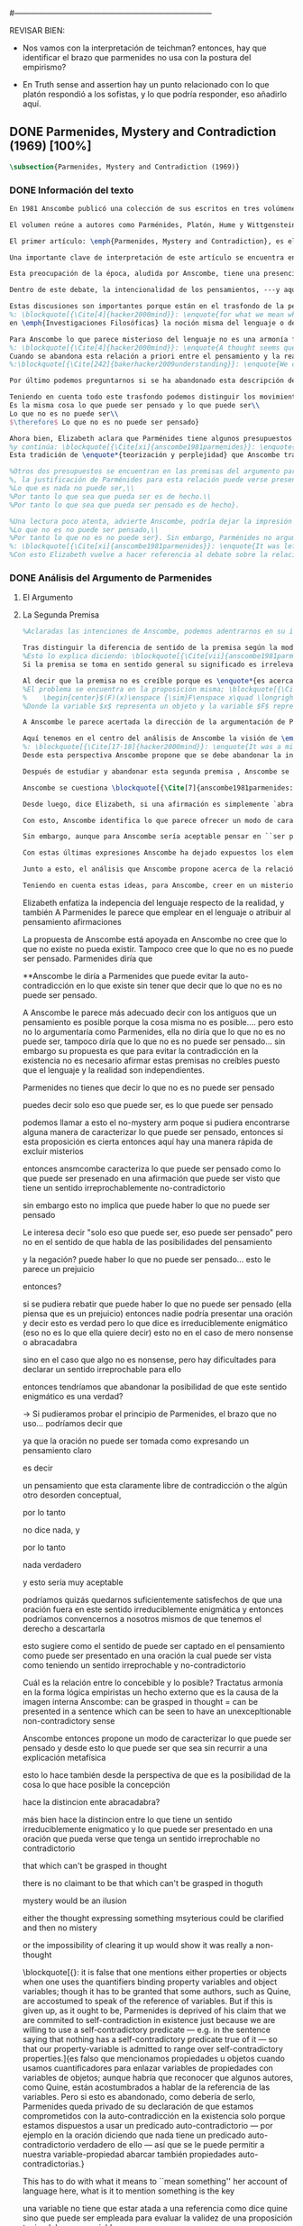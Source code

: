 #+PROPERTY: header-args:latex :tangle ../../tex/ch3/diacronico/pmc.tex
#---------------------------------------------------------------------------
# Santa Teresa Benedicta de la Cruz, ruega por nosotros

REVISAR BIEN:
- Nos vamos con la interpretación de teichman? entonces, hay que identificar el brazo que parmenides no usa con la postura del empirismo?

- En Truth sense and assertion hay un punto relacionado con lo que platón respondió a los sofistas, y lo que podría responder, eso añadirlo aquí.

** DONE Parmenides, Mystery and Contradiction (1969) [100%]
CLOSED: [2019-09-10 Tue 14:57]
#+BEGIN_SRC latex
\subsection{Parmenides, Mystery and Contradiction (1969)}
#+END_SRC
*** DONE Información del texto
    CLOSED: [2019-08-21 Wed 13:27]
#+BEGIN_SRC latex
En 1981 Anscombe publicó una colección de sus escritos en tres volúmenes llamados \emph{The Collected Philosophical Papers of G.\,E.\,M.\,Anscombe}. El primero de estos, titulado \emph{From Parmenides to Wittgenstein}, recoge un tema que juega un papel importante en el \emph{Tractatus} de Wittgenstein y que Anscombe trató con gran interés: la relación entre lo concebible y lo posible. En el contexto del pensamiento de Wittgenstein la cuestión de lo concebible se encuentra dentro de la discusión sobre lo que puede ser dicho claramente. Ahí se encuentran también característicos temas Wittgensteinianos como la falta de significado, el sinsentido, lo misterioso y lo inefable; nociones que estarán presentes en el análisis de Anscombe.

El volumen reúne a autores como Parménides, Platón, Hume y Wittgenstein en la discusión sobre esta cuestión\footnote{\cite[Cf.][193]{teichmann2008ans}: \enquote{Philosophers have grappled since ancient times with the problem of how thinkability and possibility are related, and it is characteristic of Anscombe to have drawn such diverse figures as Parmenides, Plato, Hume, and Wittgenstein into a single discussion}.} y, como es característico de Anscombe, en cada artículo se le encuentra identificando rutas interesantes tomadas por los distintos autores y profundizando todavía más por caminos de reflexión que ella juzga poco explorados o no valorados del todo.

El primer artículo: \emph{Parmenides, Mystery and Contradiction}, es el texto de una ponencia ofrecida por Anscombe en la reunión del \emph{Aristotelian Society} en Londres el 24 de febrero de 1969. En esta discusión Elizabeth estudia la manera en que Parménides construye su argumento acerca de lo posible y lo concebible y qué oportunidades ofrece para un análisis de esta relación.

Una importante clave de interpretación de este artículo se encuentra en el lugar que ocupa como parte de esta colección. El título del volumen no es casual, el primer artículo es dedicado a Parménides, y el último, \emph{The Question of Linguistic Idealism}, es un examen de nociones importantes en la filosofía de Wittgenstein en donde reaparecen temas que Anscombe plantea ya en esta investigación dedicada a las ideas de Parménides. En este sentido, su análisis de los argumentos de Parménides pone en marcha una discusión que atraviesa todos los artículos del volumen. ¿En qué consiste esta discusión que Anscombe juzga presente ya en Parménides y viva todavía en Wittgenstein? En la introducción de la colección la describe diciendo: \blockquote[{\Cite[xi]{anscombe1981parmenides}}: \enquote{At the present day we are often perplexed with enquiries about what makes true, or what something's being thus or so \emph{consists in}; and the answer to this is thought to be an explanation of meaning. If there is no external answer, we are apparently committed to a kind of idealism}.]{En la época actual con frecuencia nos quedamos perplejos con preguntas sobre qué hace a algo verdadero, o \emph{en qué consiste} el que algo sea de un modo u otro; y la respuesta a esto se piensa que es una explicación del significado. Si no hay una respuesta externa, aparentemente estamos comprometidos con un tipo de idealismo}.\label{subsec:intextq}

Esta preocupación de la época, aludida por Anscombe, tiene una presencia importante en \emph{Investigaciones Filosóficas}. Las \S\S428-465, en donde Wittgenstein se detiene a reflexionar sobre la intencionalidad, contienen implícitamente una crítica a ese modo de concebir el pensamiento, el lenguaje, la realidad y sus relaciones que sirvió para orientar las ideas del \emph{Tractatus}; específicamente son atacados: \blockquote[{\Cite[3]{hacker2000mind}}: \enquote{the underlying assumptions that characterize the whole tradition of philosophical reflection of which it was the culmination}.]{los presupuestos subyacentes que han caracterizado toda la tradición de reflexión filosófica de la cual \textelp{el \emph{Tractatus}} fue la culminación}. Entre estos presupuestos se cuestiona enfáticamente \blockquote[{\Cite[3]{hacker2000mind}}: \enquote{the venerable idea that the meaning of signs, their capacity to represent what they represent, is parasitic upon thought, upon mental processes of thinking and meaning}.]{la venerable idea de que el significar de los signos, su capacidad para representar lo que representan, depende del pensamiento, de procesos mentales de pensar y significar}. Esta idea, juzga Wittgenstein, es un producto de la concepción de los pensamientos como representación. Sobre los pensamientos así concebidos ha girado cierta discusión en la que se ha debatido acerca de qué es lo que constituye los pensamientos. Así: \blockquote[{\Cite[3]{hacker2000mind}}: \enquote{the empiricists characteristically held them to be mental images or ideas; others, like the author of the \emph{Tractatus}, were more reticent, content to leave the matter to future psychological discovery, insisting only that thought-constituents must stand to reality in the same sort of relation as words}.]{los empiristas característicamente sostenían que estos eran imágenes mentales o ideas; otros, como el autor del \emph{Tractatus}, fueron más reticentes, contentándose con dejar el asunto al futuro descubrimiento psicológico, insistiendo solamente en que los constituyentes de pensamiento tienen que tener, respecto de la realidad, el mismo tipo de relación que las palabras}.

Dentro de este debate, la intencionalidad de los pensamientos, ---y aquí `pensamientos' pueden ser creencias, expectativas, esperanzas, temores, dudas, deseos, etc.--- era explicada también de modos distintos por los empiristas y por el autor del \emph{Tractatus}. Los primeros sosteniendo que la relación entre un pensamiento y la realidad correspondiente con este es externa, y el segundo que la relación es interna. La posibilidad de esta relación interna aparece explicada en el \emph{Tractatus}: \blockquote[{\Cite[3]{hacker2000mind}}: \enquote{in terms of a pre-established metaphysical harmony between thought and reality. This harmony was conceived to consist in an essential isomorphism between representation and what is represented, wether truly or falsely}.]{en términos de una armonía metafísica preestablecida entre el pensamiento y la realidad. Esta armonía fue concebida como consistiendo en un isomorfismo esencial entre la representación y lo que es representado, ya sea verdadera como falsamente}. La concepción empirista \blockquote[{\Cite[3]{hacker2000mind}}: \enquote{attempted to explain the intentionality of thought in causal terms \textelp{} construing the relation between thought and reality (between belief and what makes it true, or between desire and what fulfills it) as external}.]{intentó explicar la intencionalidad del pensamiento en términos causales \textelp{} interpretando la relación entre pensamiento y realidad (entre el creer y lo que lo hace verdadero, o entre el deseo y lo que lo realiza) como externa}. En \emph{Investigaciones Filosóficas} se critican estas dos posturas aunque se mantiene la idea de que la relación entre pensamiento y realidad es interna.

Estas discusiones son importantes porque están en el trasfondo de la perspectiva de Elizabeth, cuya postura es análoga a la que se encuentra en \emph{Investigaciones Filosóficas}. Todavía se descubre otro elemento de esta reflexión en el análisis que Anscombe hace de los argumentos de Parménides. En las \S\S89-133 Wittgenstein examina la naturaleza de la filosofía y critica la impresión de que el pensamiento sea algo misterioso o extraño. En las \S\S93-94 se fija en que la proposición puede parecer algo extraordinario que aparenta esconder un intermediario puro (la forma lógica) que está entre los signos y los hechos. \S95 sugiere que también el pensar parece algo de naturaleza singular puesto que es posibile que en el pensamiento se contemple algo que no es. El \emph{Tractatus} intentó dar una explicación de esto con una elaborada doctrina, sin embargo,
%: \blockquote[{\Cite[4]{hacker2000mind}}: \enquote{for what we mean when we say that such-and-such is the case does not stop short of the fact that makes what we say true. We mean that very fact, and not something that stands in some relation (e.g. of correspondence) to it. We, as it were, reach right up to it. On the other hand, we can think what is \emph{not} the case. But if it is not the case, then it seems that there is nothing to reach right up to. Yet what we think when we think what is the case and what we think when we think what is not the case are not intrinsically different. How is this possible? The \emph{Tractatus} resolved the difficulty by arguing that what we think is the sense of a sentence, which is a \emph{possible} state of affairs, actual if what we think is the case and unactualized if what we think is not the case. For this a complex metaphysics and ontology and an elaborate doctrine of the depth grammar of all possible languages were introduced.}]{pues lo que significamos cuando decimos que alguna cosa es de hecho no se queda detenido ante el hecho que hace que lo que decimos sea verdadero. Significamos el mismo hecho y no algo que está situado en relación alguna (de correspondencia por ejemplo) con este. Nosotros, podría decirse, lo tenemos al alcance. Por otra parte, podemos pensar lo que \emph{no} es de hecho. Pero si no es de hecho, entonces parece que no hay nada para alcanzar. Sin embargo lo que pensamos cuando pensamos lo que es de hecho y lo que pensamos cuando pensamos lo que no es de hecho no es intrínsecamente distinto. ¿Cómo es esto posible? El \emph{Tractatus} resolvió la dificultad argumentando que lo que pensamos es el sentido de una oración, que es un \emph{posible} estado de las cosas, actual si lo que pensamos es de hecho y no actualizado si lo que pensamos no es de hecho. Para esto se introdujo una compleja metafísica y ontología y una elaborada doctrina sobre la gramática profunda de todos los lenguajes.}
en \emph{Investigaciones Filosóficas} la noción misma del lenguaje o del pensamiento como algo singular, o la idea de que entender el lenguaje es algo extraordinario cuya comprensión tiene que pasar a través del medio que es el pensamiento, es una superstición producida por ilusiones de la gramática.

Para Anscombe lo que parece misterioso del lenguaje no es una armonía formal a priori entre el pensamiento y la realidad, sino precisamente la intencionalidad del pensamiento. Sin embargo, la intención de referir una expresión a algo en el mundo no establece una conexión esencial entre palabra y realidad, sino que experesa una regla gramatical\footnote{\cite[4]{hacker2000mind}: \enquote{A thought seems queer and mysterious when we reflect on it in philosophy. What is mysterious is precisely its intentionality. \S429 introduces the \emph{Tractatus} idea of the `harmony between thought and reality', which constituted an explanation of the `mysteries' of thinking and of the nature of representation by means of language. This misconception is laid to rest (with excessive brevity) by an intra-grammatical move that implicitly repudiates the earlier conception of a connection between language and reality. An ostensive definition does not forge a connection between word and world of a kind which the \emph{Tractatus} had thought essential, but is a rule of grammar. So language is, in this sense, autonomous and self-contained}.}.
%: \blockquote[{\Cite[4]{hacker2000mind}}: \enquote{A thought seems queer and mysterious when we reflect on it in philosophy. What is mysterious is precisely its intentionality. \S429 introduces the \emph{Tractatus} idea of the `harmony between thought and reality', which constituted an explanation of the `mysteries' of thinking and of the nature of representation by means of language. This misconception is laid to rest (with excessive brevity) by an intra-grammatical move that implicitly repudiates the earlier conception of a connection between language and reality. An ostensive definition does not forge a connection between word and world of a kind which the \emph{Tractatus} had thought essential, but is a rule of grammar. So language is, in this sense, autonomous and self-contained.}]{Un pensamiento parece extraño y misterioso cuando reflexionamos sobre él en la filosofía. Lo que es misterioso es precisamente su intencionalidad. \S429 introduce la idea del \emph{Tractatus} de la `armonía entre pensamiento y realidad', que constituye una explicación de los `misterios' del pensar y de la naturaleza de la representación por medio del lenguaje. A esta idea equivocada se le pone fin (con excesiva brevedad) por medio de un movimiento intra-gramático que implícitamente repudia la anterior concepción de una conexión entre el lenguaje y la realidad. Una definición ostensiva no forja una conexión entre palabra y mundo del tipo del que el \emph{Tractatus} había pensado como esencial, sino que es una regla de la gramática. Así que el lenguaje es, en este sentido, autónomo e independiente.}
Cuando se abandona esta relación a priori entre el pensamiento y la realidad también la lógica queda en situación distinta. Mientras que en el \emph{Tractatus} el rigor de la lógica se entendía como la imagen-reflejo de este orden a priori del mundo, \S108 de \emph{Investigaciones Filosóficas} corrige esta visión proponiendo que más bien es un modo de representación\footnote{\cite[242]{bakerhacker2009understanding}: \enquote{We can re-present sentences of natural language in the forms of sentences of the predicate calculus. We can recast our arguments in these forms and display their validity (or invalidity). We can perspicuously disambiguate certain kinds of equivocations in ordinary language by means of quantifier shifts in the calculus}.}.
%:\blockquote[{\Cite[242]{bakerhacker2009understanding}}: \enquote{We can re-present sentences of natural language in the forms of sentences of the predicate calculus. We can recast our arguments in these forms and display their validity (or invalidity). We can perspicuously disambiguate certain kinds of equivocations in ordinary language by means of quantifier shifts in the calculus.}]{Podemos re-presentar oraciones del lenguaje natural en las formas de oraciones del cálculo predicado. Podemos reestructurar nuestros argumentos en estas formas y mostrar su validez (o invalidez). Podemos inteligiblemente eliminar la ambigüedad de ciertos tipos de equivocaciones en el lenguaje ordinario por medio de desplazamientos de los cuantificadores en el cálculo.}

Por último podemos preguntarnos si se ha abandonado esta descripción del modo en que las palabras significan, ¿qué es lo que les otorga significado según la visión de \emph{Investigaciones Filosóficas}? Sobre esto se puede ver \S430-432 y \S454: \blockquote[{\Cite[4]{hacker2000mind}}: \enquote{One must resist the temptation of thinking that what gives life to a sign is a psychic act, e.g. thinking, understanding or meaning. The life of a sign lies in its rule-governed use in a practice, in the application that a living being, who has mastered the techniques of its use, makes of it}.]{Debemos resistir la tentación de pensar que lo que da vida a un signo es un acto psíquico, como pensar, entender o significar, por ejemplo. La vida de un signo se encuentra en el uso gobernado por reglas que se hace de este en la práctica, en la aplicación que un ser vivo, que domina las técnicas de su uso, hace de él}.

Teniendo en cuenta todo este trasfondo podemos distinguir los movimientos que Anscombe realiza en su análisis. El argumento de Parménides que será examinado lo presenta como sigue: \blockquote[{\Cite[3]{anscombe1981parmenides:pmc}}: \enquote{Parmenides' arguments runs: It is the same thing that can be thought and can be; What is not can't be; $\therefore$ What is not can't be thought} Ver también en {\cite[22-25]{parmenides2007poema}}: Algunos fragmentos relacionados con el argumento presentado por Anscombe pueden ser: \enquote{\ldots\textgreek{τὸ γὰρ αὐτὸ νοεῖν ἐστίν τε καὶ εἶναι.} (III); \textgreek{Χρὴ τὸ λέγειν τε νοεῖν τ' ἐὸν ἔμμεναι· ἔστι γὰρ εἶναι, μηδὲν δ' οὐκ ἔστιν} (VI); \textelp{} \textgreek{οὐ γὰρ φατὸν οὐδὲ νοητόν ἔστιν ὅπως οὐκ ἔστι.} (VIII)}.]{El argumento de Parménides va así:\\
Es la misma cosa lo que puede ser pensado y lo que puede ser\\
Lo que no es no puede ser\\
$\therefore$ Lo que no es no puede ser pensado}

Ahora bien, Elizabeth aclara que Parménides tiene algunos presupuestos que es preciso tener en cuenta para interpretar sus premisas. En primer lugar, un presupuesto que tiene en común con Platón, es \blockquote[{\Cite[x]{anscombe1981parmenides}}: \enquote{that a significant term is a name of an object which is either expressed or characterized by the term}.]{que un término significativo es el nombre de un objeto que está expresado o caracterizado por el término}. Este presupuesto, propone Anscombe, \blockquote[{\Cite[xi]{anscombe1981parmenides}}: \enquote{is an ancestor of much philosophical theorizing and perplexity}; En el texto continúa dando ejemplos de esta tradición que coinciden con las discusiones que están recogidas en este volumen de la colección: \enquote{In Aristotle \textelp{} the theory of substance and the inherence in substances of individualized forms of properties and relations of various kinds \textelp{} In Descartes \textelp{} the assertion that the descriptive terms which we use to construct even false pictures of the world must themselves stand for realities \textelp{} In Hume \textelp{} the assumption that `an object' corresponds to a term, even such a term as ``a cause'' as it occurs in ``A beginning of existence must have a cause.'' \textelp{} Brentano thinks that the mere predicative connection of terms is an `acknowledgement' \textelp{} Wittgenstein himself in the \emph{Tractatus} has language pinned to reality by its (postulated) simple names, which mean simple objects}.]{es un ancestro de mucha teorización y perplejidad filosófica}.
%y continúa: \blockquote[{\Cite[xi]{anscombe1981parmenides}}: \enquote{In Aristotle \textelp{} the theory of substance and the inherence in substances of individualized forms of properties and relations of various kinds \textelp{} In Descartes \textelp{} the assertion that the descriptive terms which we use to construct even false pictures of the world must themselves stand for realities \textelp{} In Hume \textelp{} the assumption that `an object' corresponds to a term, even such a term as ``a cause'' as it occurs in ``A beginning of existence must have a cause.'' \textelp{} Brentano thinks that the mere predicative connection of terms is an `acknowledgement' \textelp{} Wittgenstein himself in the \emph{Tractatus} has language pinned to reality by its (postulated) simple names, which mean simple objects.}]{En Aristóteles \textelp{} la teoría de la sustancia y la inherencia en sustancias de formas individualizadas de propiedades y relaciones de varias clases \textelp{} En Descartes \textelp{} la aseveración de que los términos descriptivos que usamos para construir incluso falsas imágenes del mundo tienen que ser ellos mismos representaciones de realidades \textelp{} En Hume \textelp{} el presupuesto de que `un objeto' corresponde con un término, incluso con un término como ``una causa'' así como aparece en ``El comienzo de una existencia tiene que tener una causa.'' \textelp{} Brentano piensa que la mera conexión predicativa de términos es un `reconocimiento' \textelp{} Wittgenstein mismo en el \emph{Tractatus} tiene al lenguaje atado a la realidad por medio de sus (postulados) nombres simples, que significan objetos simples.} Estos temas son los que Anscombe estudia en los ensayos que componen este volumen de la colección.
Esta tradición de \enquote*{teorización y perplejidad} que Anscombe traza culminando en el \emph{Tractatus} hace referencia al modelo de representación que se encuentra criticado en \emph{Investigaciones Filosóficas}. Anscombe nota en el argumento de Parménides un germen de la tradición subyacente a la conexión a priori entre el lenguaje y la realidad que aparece en el \emph{Tractatus}.

%Otros dos presupuestos se encuentran en las premisas del argumento parmenidiano; uno tiene que ver con lo que Parménides entiende por `ser' y el otro con su descripción sobre las dos `rutas' posibles para el pensamiento sobre algo. Para Parménides los términos son nombres de objetos, y según esto, para él, `ser' es el nombre de un objeto. Sin embargo el uso que hace del término en sus premisas no es tan simple: \blockquote[{\Cite[x]{anscombe1981parmenides}}: \enquote{``being'' might be an abstract noun, equivalent to the infinitive ``to be''. But Parmenides does not treat \emph{to be} as an object, but rather \emph{being}, i.e. something being or some being thing \textelp{} we might get closer to the sense by saying ``what is''}.]{``el ser'' puede ser un nombre abstracto, equivalente al infinitivo ``ser''. Pero Parménides no trata ``ser'' como un objeto, sino más bien ``el ser'', es decir algo que esta siendo, o alguna cosa que es \textelp{} nos podemos aproximar a este sentido diciendo ``lo que es''}. También plantea dificultades lo que Parménides propone como las dos rutas posibles del pensamiento. Estas son \enquote*{es, y no puede no ser} (\textgreek{ἔστιν τε καὶ ὡς οὐκ ἔστι μὴ εἶναι}) y \enquote*{no es y necesariamente no puede ser} (\textgreek{οὐκ ἔστιν τε καὶ ὡς χρεών ἐστι μὴ εἶναι}). Anscombe lo pone en estas palabras: \blockquote[{\Cite[x]{anscombe1981parmenides}}: \enquote{``These are the only ways for enquiry for thought: one is `is and cannot not be',\ldots the other `is not, and needs must not be'.'' That is: Whatever enquiry one is making, one's thoughts can only go two ways, saying `is, and must be', or `is not, and can't be'}.]{``Estos son los únicos caminos para indagar con el pensamiento: uno es `es y no puede no ser',\ldots el otro `no es, y necesariamente no puede ser'.'' Esto es: Cualquier indagación que estemos haciendo, nuestros pensamientos solo pueden ir en una de dos direcciones, decir `es, y debe ser', o `no es, y no puede ser'}. Anscombe destaca que es notable la combinación de `es' con `debe ser'  y `no es' con `no puede ser'.
%, la justificación de Parménides para esta relación puede verse presente en el argumento antes citado si este mismo se entiende como: \blockquote[{\Cite[vii]{anscombe1981parmenides}}: \enquote{Parmenides himself argues: What can be thought can be, What is nothing cannot be, Therefore whatever can be actually is. Therefore whatever can be thought actually is.}]{Lo que puede ser pensado puede ser,\\
%Lo que es nada no puede ser,\\
%Por tanto lo que sea que pueda ser es de hecho.\\
%Por tanto lo que sea que pueda ser pensado es de hecho}.

%Una lectura poco atenta, advierte Anscombe, podría dejar la impresión de que el argumento consiste en: \blockquote[{\Cite[vii]{anscombe1981parmenides}}: \enquote{Only what can be thought can be, What is not cannot be thought, Therefore what is not cannot be}.]{Solo lo que puede ser pensado puede ser,\\
%Lo que no es no puede ser pensado,\\
%Por tanto lo que no es no puede ser}. Sin embargo, Parménides no argumentó así\footnote{\cite[Cf.][6]{anscombe1981parmenides:pmc}: \enquote{\textelp{} one might, if reading inattentively, think that Parmenides did argue like that}.}. La segunda premisa del argumento, las proposiciones \enquote*{Lo que no es no puede ser} o \enquote*{Lo que es nada no puede ser}, están basadas en que \enquote*{Lo que no es, es nada}\footnote{\cite[Cf.][vii]{anscombe1981parmenides}: \enquote{these arguments \textelp{} use as a premise: What is not is nothing}.}. El argumento, por tanto, \blockquote[{\Cite[vii]{anscombe1981parmenides}}: \enquote{\textins{doesn't} derive the nothingness of what-is-not from its unthinkability, but rather unthinkability from its nothingness or from its impossibility}.]{no deriva la inexistencia de lo-que-no-es de su ser inconcebible, sino más bien su ser inconcebible desde su inexistencia o su imposibilidad}. Y así Anscombe insiste: \blockquote[{\Cite[viii]{anscombe1981parmenides}}: \enquote{If I am right, the ancients never argued from constraints on what could be a thought to restrictions on what could be, but only the other way around}.]{Si estoy en lo correcto, los antiguos nunca argumentaron desde las limitaciones de lo que podría constituir un pensamiento a las restricciones sobre lo que puede ser, sino en la manera inversa}. Este punto es del interés de Anscombe. Es decir, la reflexión de Parménides no solo resulta interesante a Anscombe por la tradición filosófica que representa, sino además porque percibe en su época la tendencia propia del modernismo de deducir lo posible desde lo concebible, sin embargo le parece más atractivo el acercamiento de Parménides y los antiguos\footnote{\cite[xi]{anscombe1981parmenides}: \enquote{It was left to the moderns to deduce what could be from what could hold of thought, as we see Hume to have done. This trend is still strong. But the ancients had the better approach, arguing only that a thought was impossible because the thing was impossible, or, as the Tractatus puts it, ``Was man nicht denken kann, das kann man nicht denken'': an \emph{impossible} thought is an impossible \emph{thought}}.}.
%: \blockquote[{\Cite[xi]{anscombe1981parmenides}}: \enquote{It was left to the moderns to deduce what could be from what could hold of thought, as we see Hume to have done. This trend is still strong. But the ancients had the better approach, arguing only that a thought was impossible because the thing was impossible, or, as the Tractatus puts it, ``Was man nicht denken kann, das kann man nicht denken'': an \emph{impossible} thought is an impossible \emph{thought}.}]{Se les dejó a los modernos el deducir lo que puede ser posible desde lo que puede ser sostenido en el pensamiento, como vemos hacer a Hume. Esta tendencia sigue siendo fuerte. Pero los antiguos tuvieron el mejor acercamiento, argumentando solo que un pensamiento sería imposible porque la cosa misma es imposible, o, como lo dice el \emph{Tractatus}, ``Was man nicht denken kann, das kann man nicht denken'': un pensamiento \emph{imposible} es un \emph{pensamiento} imposible}.
%Con esto Elizabeth vuelve a hacer referencia al debate sobre la relación entre la realidad y el pensamiento en donde los planteamientos empiristas de su época estan en continuidad con los planteamientos de la modernidad y en donde también se identifica la presencia de la tradición recogida en el \emph{Tractatus}. De este modo el ensayo dedicado a Parménides sirve a Anscombe para representar distintas perspectivas y argumentaciones que ella identifica presentes en el debate de su época. Estudiando estas ideas desde las propuestas de \emph{Investigaciones Filosóficas} sienta las bases de la discusión que la ocupará a lo largo de los distintos escritos que se encuentran en este volumen de la colección.
#+END_SRC
*** DONE Análisis del Argumento de Parmenides
CLOSED: [2019-09-10 Tue 14:57]
**** El Argumento
**** La Segunda Premisa
#+BEGIN_SRC latex
%Aclaradas las intenciones de Anscombe, podemos adentrarnos en su investigación, ¿qué tiene ella que decir sobre el argumento de Parménides? En primer lugar examina la segunda premisa: \enquote*{Lo que no es no puede ser}. La modalidad según la cual se interprete la premisa le otorga distintas acepciones. Entendida \emph{in sensu composito}, es decir, como una proposición general, la verdad de la premisa \enquote*{Lo que no es no puede ser} puede ser entendida como la imposibilidad de la afirmación \enquote*{Lo que no es, es}\footnote{\cite[Cf.][vii]{anscombe1981parmenides}: \enquote{\textelp{} the impossibility of the proposition ``What is not is'' ---i.e. the truth of ``What is not cannot be'', taken in \emph{sensu composito}}.}. Si, por otra parte, se entiende \emph{in sensu diviso}, o como una proposición particular, puede ser interpretada como \blockquote[{\Cite[3]{anscombe1981parmenides:pmc}}: \enquote{Concerning that which is not, it holds that \emph{that} cannot be}.]{Concerniendo aquello que no es, se sostiene que \emph{eso} no puede ser}. Es importante notar aquí los dos modos de usar el término `ser' antes descritos, `lo que no es' lo emplea como nombre de un objeto, y `no puede ser' como una propiedad de este objeto o un predicado de este. Igualmente puede notarse la ruta \enquote*{no es y no puede ser} examinada también anteriormente.

Tras distinguir la diferencia de sentido de la premisa según la modalidad que se le interprete, Anscombe establece que el argumento completo no es válido si esta segunda premisa es entendida \emph{in sensu composito}. Sin embargo, si se interpreta \emph{in sensu diviso}, la premisa misma no es creíble\footnote{\Cite[vii]{anscombe1981parmenides}: \enquote{The impossibility of what is not isn't just the impossibility of the proposition ``What is not, is'' ---i.e. the truth of ``What is not cannot be'', taken \emph{in sensu composito}. \emph{That} could be swept aside as irrelevant. What is not can't be indeed, but it may come to be, and in this sense what is not is possible. When it \emph{has} come to be, of course it no longer is what is not, so in calling it possible we aren't claiming that ``What is not is'' is possible. So it can't be shown to be impossible that it should come to be just by pointing to the impossibility that it is. ---But this can't be the whole story. That what is not is nothing implies that there isn't anything to come to be. So ``What is not can be'' taken in \emph{sensu diviso}, namely as: ``Concerning what is not, \emph{that} can be'' is about nothing at all. If it were about something, then it would be about something that is not, and so there'd be an example of ``What is not is'' that was true}.}.
%Esto lo explica diciendo: \blockquote[{\Cite[vii]{anscombe1981parmenides}}: \enquote{The impossibility of what is not isn't just the impossibility of the proposition ``What is not, is'' ---i.e. the truth of ``What is not cannot be'', taken \emph{in sensu composito}. \emph{That} could be swept aside as irrelevant. What is not can't be indeed, but it may come to be, and in this sense what is not is possible. When it \emph{has} come to be, of course it no longer is what is not, so in calling it possible we aren't claiming that ``What is not is'' is possible. So it can't be shown to be impossible that it should come to be just by pointing to the impossibility that it is. ---But this can't be the whole story. That what is not is nothing implies that there isn't anything to come to be. So ``What is not can be'' taken in \emph{sensu diviso}, namely as: ``Concerning what is not, \emph{that} can be'' is about nothing at all. If it were about something, then it would be about something that is not, and so there'd be an example of ``What is not is'' that was true.}]{La imposibilidad de lo que no es, no es solo la imposibilidad de la proposición ``lo que no es, es'' ---es decir, la verdad de ``Lo que no es no puede ser'', tomado \emph{in sensu composito}. \emph{Eso} puede ser descartado como irrelevante. Lo que no es, ciertamente no puede estar siendo, pero puede llegar a ser, y en este sentido lo que no es es posible. Cuando \emph{haya} llegado a ser, ciertamente ya no es lo que no es, así que en llamarlo posible no estamos declarando que ``Lo que no es, es'' es posible. Entonces no puede mostrarse como imposible que pueda llegar a ser solo por señalar la imposibilidad de que este siendo. ---Pero esta no puede ser toda la historia. Que lo que no es, es nada implica que no hay nada ahí para llegar a ser. Así ``Lo que no es puede ser'' tomado en \emph{sensu diviso}, dígase como: ``Con respecto a lo que no es, eso puede ser'' es acerca de nada en absoluto. Si fuera acerca de algo, entonces sería sobre algo que no es, y así habría un ejemplo de ``Lo que no es, es'' que sería verdadero.}
Si la premisa se toma en sentido general su significado es irrelevante para el argumento. Si se toma en sentido particular es relevante para el argumento, pero es una proposición que no es creíble; lo mismo ocurre con la conclusión: \blockquote[{\Cite[3]{anscombe1981parmenides:pmc}}: \enquote{Concerning that which is not, it holds that \emph{that} cannot be thought}.]{\enquote{Con respecto a aquello que no es, se sostiene que \emph{eso} no puede ser pensado}}. la cual también es increíble.

Al decir que la premisa no es creíble porque es \enquote*{es acerca de nada en absoluto} Anscombe no esta situada desde la comprensión del lenguaje como representación, es decir, no está afirmando que la premisa no representa un objeto posible, sino que está criticando que la premisa misma no dice nada, no puede ser aplicada.
%El problema se encuentra en la proposición misma; \blockquote[{\Cite[5]{anscombe1981parmenides:pmc}}: \enquote{whether we interpret the premise as saying: `What doesn't exist can't exist' or as: `What isn't the case can't be the case' the proposition is not credible}]{ya sea que interpretemos la premisa como diciendo: `Lo que no existe no puede existir' o como: `Lo que no es de hecho no puede ser de hecho' la proposición no es creíble}. Para ilustrar esto de otra manera Anscombe representa la premisa según su estructura lógica de este modo:
%    \begin{center}$(F)(x)\enspace {\sim}F\enspace x\quad \longrightarrow\quad Nec\enspace {\sim}Fx$\end{center}
%Donde la variable $x$ representa un objeto y la variable $F$ representa una propiedad predicada del objeto $x$. La implicacíon de que concerniendo un objeto concreto con una propiedad concreta predicada de él, necesariamente, de la negación del predicado del objeto, se sigue la negación de la conjunción del objeto y su predicado, no es una afirmación creíble. Para que Parménides pueda juzgar creíble su afirmación tiene que basarse en el supuesto de que necesariamente una propiedad predicada de un objeto tiene que ser existente, tiene que tener un referente en la realidad. Según esto la variable de la propiedad $F$ tiene que ser representativa de una propiedad existente. Contra esto, Anscombe enfatiza la independencia del uso lenguaje respecto de la realidad: \blockquote[{\Cite[5]{anscombe1981parmenides:pmc}}: \enquote{it is false that one mentions either properties or objects when one uses the quantifiers binding property variables and object variables; though it has to be granted that some authors, such as Quine, are accostumed to speak of the reference of variables. But if this is given up, as it ought to be, Parmenides is deprived of his claim that we are commited to self-contradiction in existence just because we are willing to use a self-contradictory predicate --- e.g. in the sentence saying that nothing has a self-contradictory predicate true of it --- so that our property-variable is admitted to range over self-contradictory properties.}]{es falso que mencionamos propiedades u objetos cuando usamos cuantificadores para enlazar variables de propiedades con variables de objetos; aunque habría que reconocer que algunos autores, como Quine, están acostumbrados a hablar de la referencia de las variables. Pero si esto es abandonado, como debería de serlo, Parménides queda privado de su declaración de que estamos comprometidos con la auto-contradicción en la existencia solo porque estamos dispuestos a usar un predicado auto-contradictorio --- por ejemplo en la afirmación de que no hay algo que tenga un predicado auto-contradictorio verdadero de ello --- así que se le puede permitir a nuestra variable-propiedad abarcar también propiedades auto-contradictorias.}

A Anscombe le parece acertada la dirección de la argumentación de Parménides en sostener lo concebible desde lo posible, sin embargo rechaza que para afirmar esto haya que establecer un vínculo metafísico entre lo posible y lo concebible. Igualmente rechaza que sea necesario creer que \enquote*{Lo que no es no puede ser pensado} para evitar sostener la creencia de que lo existente puede ser auto-contradictorio. Para Anscombe lo que no es puede ser pensado y esto no implica creer que lo existente puede ser auto-contradictorio.

Aquí tenemos en el centro del análisis de Anscombe la visión de \emph{Investigaciones Filosóficas} sobre la relación entre la realidad, el lenguaje y el pensamiento. En la \S429 se afirma: \blockquote[{\Cite[\S429]{wittgenstein1953phiinv}}: \enquote{The agreement, the harmony, between thought and reality consists in this: that if I say falsely that something is \emph{red}, then all the same, it is \emph{red} that it isn't. And in this: that if I want to explain the word ``red'' to someone, in the sentence ``That is not red'', I do so by pointing to something that \emph{is} red}.]{La concordancia, la armonía, entre pensamiento y realidad consiste en esto: que si digo falsamente que algo es \emph{rojo}, entonces aún así, es \emph{rojo} eso que eso no es. Y en esto otro: que si quiero explicar la palabra ``rojo'' a alguien, en la oración ``Eso no es rojo'', lo haría por medio de señalar a algo que \emph{es} rojo}. Lo que esta sección propone es que contrario a la comprensión del \emph{Tractatus} de que la realidad y el pensamiento están unidos porque comparten la forma lógica, el pensamiento y la realidad, más bien, quedan unidos en el uso que se hace del lenguaje.
%: \blockquote[{\Cite[17-18]{hacker2000mind}}: \enquote{It was a mistake to conceive of the agreement or harmony between language and reality as an agreement of form. It is misguided to think of the \emph{grammatical} proposition `If I say falsely that something is \emph{red}, then, for all that, it isn't \emph{red}' as displaying a harmony \emph{between} thought and reality, a harmony which demands an elaborate logico-metaphysical explanation of the essential projective co-ordination of language and world. The apparent harmony is not orchestrated between a thought and a situation (which may or may not obtain) or between names and their isomorphic meanings which constitute the substance of the world, but rather \emph{between one proposition and another}. For it is a rule of our language that `It is false that $p$' = `not-$p$'. It is a grammatical proposition, not a metaphysical truth about the relation between language and reality, that if it is false that this is red, then this is not red. Indeed, it is impossible that there be a language in which what we describe by `not-$p$' would be expressed without using `$p$'. `Like everything metaphysical, the harmony between thought and reality is to be found in the grammar of the language'. \textelp{} It is correct that one can read off from the proposition that $p$ the fact that makes it true, but that does not betoken a pre-established harmony between language and reality. It is merely \emph{a move in grammar} licensed by the substitution-rule: `the proposition that $p$' = `the proposition which the fact that $p$ makes true'}]{Fue un error concebir la concordancia o la armonía entre lenguaje y realidad como una concordancia de forma. Es desacertado pensar que la proposición \emph{gramática} `Si digo falsamente que algo es \emph{rojo}, entonces, con todo y eso, eso no es \emph{rojo}' está mostrando armonía \emph{entre} pensamiento y realidad, una armonía que reclama una elaborada explicación lógico-metafísica de la esencial co-ordinación proyectiva de lenguaje y mundo. La aparente armonía no esta orquestada entre un pensamiento y una situación (que puede ser de hecho o no) o entre nombres y sus significados isomórficos que constituyen la sustancia del mundo, sino más bien \emph{entre una proposición y otra}. Pues es una regla de nuestro lenguaje que `Es falso que $p$' = `no-$p$'. Es una proposición gramática, no una verdad metafísica sobre la relación entre el lenguaje y la realidad, que si es falso que esto es rojo, entonces esto no es rojo. Ciertamente, es imposible que haya un lenguaje en el cual lo que describimos por medio de `no-$p$' se expresara sin usar `$p$'. `Como todo lo metafísico, la armonía entre pensamiento y realidad se encuentra en el lenguaje'. \textelp{} Es correcto que podemos leer desde la proposición que $p$ el hecho que la hace verdadera, pero eso no anuncia una armonía pre-establecida entre lenguaje y realidad. Es meramente \emph{un movimiento en la gramática} permitido por la regla de substitución: `la proposición que $p$' = `la proposición a la cual el hecho que $p$ hace verdadera'}
Desde esta perspectiva Anscombe propone que se debe abandonar la inclinación a vincular los signos del lenguaje a algún referente en la realidad a la hora de analizar una proposición como hace ella con la segunda premisa del argumento parmenidiano.

Después de estudiar y abandonar esta segunda premisa , Anscombe se fija en la primera premisa y dice: \blockquote[{\Cite[5]{anscombe1981parmenides:pmc}}: \enquote{That other arm of his first premise, which he does not in fact use, remains tantalizing. What he used was `Only that can be thought, which can be'; the other arm of his premise is `Only that can be, which can be thought'}.]{Esa otra rama de su primera premisa, que él de hecho no usa, sigue siendo prometedora. Lo que él usó fue `Solo eso puede ser pensado, lo que puede ser'; la otra rama de su premisa es `Solo eso puede ser, lo que puede ser pensado'}. Entonces propone: \blockquote[{\Cite[5]{anscombe1981parmenides:pmc}}: \enquote{We might call this arm of the premise the `No Mystery' arm. If some way of charactherizing what can be thought could be found, then if this proposition is true, there's a quick way of excluding mysteries}.]{Podemos calificar a esta rama de la premisa como la rama del `No misterio'. Si alguna manera de caracterizar lo que puede ser pensado puede encontrarse, entonces si esta proposición es verdadera, hay aquí una manera rápida de excluir los misterios}. Sobre la rama que sí usa Parménides, Elizabeth dirá que si se interpreta como: \blockquote[{\Cite[6]{anscombe1981parmenides:pmc}}: \enquote{Only what can exist or be the case can, without misunderstanding, logical error, or confusion, be thought to exist or be the case}.]{Solo lo que puede existir o ser de hecho puede, sin malentendidos, error lógico, o confusión, ser pensado como existiendo o siendo de hecho}, puede ser una proposición quizás aceptable. Sin embargo Anscombe se enfocará en la rama de la premisa que Parménides no usa, y se concentrará entonces en describir en qué puede consistir caracterizar lo que puede ser pensado.

Anscombe se cuestiona \blockquote[{\Cite[7]{anscombe1981parmenides:pmc}}: \enquote{What are we to make of this premise anyway?}]{¿Pero cómo hemos de tomar esta premisa?}, despues de todo: \blockquote[{\Cite[7]{anscombe1981parmenides:pmc}}: \enquote{It appears to draw attention to the possibilities for thought --- and who knows what they are? If I say I can think something, what of it? If I say I can't, does that mean I can't manage to do what I do in the other case? Again, what of it?}]{Parece que dirige la atención hacia las posibilidades del pensamiento --- y ¿quién sabe cuáles son? Si digo que puedo pensar algo, ¿de qué vale? Si digo que no puedo, ¿entonces quiere decir que no puedo lograr hacer eso de lo que soy capaz en el otro caso? De nuevo, ¿y qué con eso?}. Si intentamos negar la proposición: \blockquote[{\Cite[7]{anscombe1981parmenides:pmc}}: \enquote{There may be what can't be thought. (Not: what one can't invest with the feeling of having thought it, but what eludes explanation, what remains enigmatic)}.]{Puede haber lo que no puede ser pensado. (No: lo que no podemos otorgarle el sentimiento de haberlo pensado, sino lo que escapa a la explicación, lo que permanece como enigmático)}, parece ser una noción inofensiva; entendida como \blockquote[{\Cite[7]{anscombe1981parmenides:pmc}}: \enquote{Something that can't be thought may be}.]{Algo que no puede ser pensado puede ser} parece que se trata de un pensamiento que aún no es de nada en particular. Sin embargo, ¿no sería preferible poder refutar: \blockquote[{\Cite[7]{anscombe1981parmenides:pmc}}: \enquote{There may be what can't be thought}.]{Puede haber lo que no puede ser pensado} o \blockquote[{\Cite[7]{anscombe1981parmenides:pmc}}: \enquote{Something may be which can't be grasped in thought}.]{Puede haber algo que no puede ser captado en el pensamiento}? Si esto pudiera refutarse \blockquote[{\Cite[7]{anscombe1981parmenides:pmc}}: \enquote{no one could have any right to produce a \emph{particular} sentence and say: this is true, but what it says is irreducibly enigmatic}.]{nadie podría tener el derecho a producir una afirmación \emph{particular} y decir: esto es verdadero, pero lo que dice es irreduciblemente enigmático}.

Desde luego, dice Elizabeth, si una afirmación es simplemente `abracadabra', es decir, puro sinsentido, no hay que prestarle atención, pero ¿qué sucede con las expresiones que no son sinsentido, pero que aún presentan dificultades a la hora de determinar para ellas un sentido inobjetable? En esos casos ¿podríamos descartar la posibilidad de que este sentido enigmático sea una verdad? Anscombe sugiere que si pudiera quedar demostrado el principio de Parménides, de la rama de la premisa que no usó, \blockquote[{\Cite[6]{anscombe1981parmenides:pmc}}: \enquote{Only what can be thought of can be}.]{Solo aquello de lo que puede pensarse puede ser}, entonces: \blockquote[{\Cite[8]{anscombe1981parmenides:pmc}}: \enquote{Since the sentence cannot be taken as expressing a clear thought ---i.e. a thought which is clearly free from contradiction or other conceptual disorder---therefore it doesn't say anything, and therefore not anyting true. And that would be very agreeable. We could perhaps become quite satisfied that a sentence was in that sense irreducibly enigmatic --- and so we could convince ourselves we had the right to dismiss it}.]{Puesto que la oración no puede ser tenida como expresión de un pensamiento claro ---es decir, un pensamiento que está claramente libre de contradicción o algún otro desorden conceptual--- entonces no dice nada, y por tanto nada verdadero. Y esto sería muy aceptable. Podríamos quizas llegar a estar muy satisfechos de que una oración fuera en este sentido irreduciblemente enigmática --- y entonces podríamos convencernos de que hemos tenido el derecho de descartarla}.

Con esto, Anscombe identifica lo que parece ofrecer un modo de caracterizar lo que puede ser pensado: \blockquote[{\Cite[8]{anscombe1981parmenides:pmc}}: \enquote{This suggests as the sense of ``can be grasped in thougth''; ``can be presented in a sentence which can be seen to have an unexceptionable non-contradictory sense''. A form of: whatever can be said at all can be said clearly}.]{Esto sugiere como el sentido de ``puede ser captado en el pensamiento''; ``puede ser presentado en una oración que pueda ser vista como teniendo un irreprochable sentido no-contradictorio''. Una forma de: todo lo que puede ser expresado en absoluto puede ser expresado claramente}.

Sin embargo, aunque para Anscombe sería aceptable pensar en ``ser presentado en una afirmación que pueda verse que tiene un inobjetable sentido no-contradictorio'' como la manera de afirmar lo que podría ser captado en el pensamiento, le parece que esto no sirve para establecer que haya alguna cosa que no pueda ser pensada: \blockquote[{\Cite[8]{anscombe1981parmenides:pmc}}: \enquote{Someone who thought this \emph{might} think ``There may be the inexpressible.'' And so in that sense think ``There may be what can't be thought''. ---But he wouldn't be exercised by any definite claimant to be that which can't be grasped in thought. \emph{Mystery} would be illusion\,---\,either the thought expressing something mysterious could be clarified, and then no mystery, or the impossibility of clearing it up would show it was really a non-thought. The trouble is, there doesn't seem to be any ground for holding this position. It is a sort of prejudice}.]{Alguien que piense esto \emph{puede} pensar ``Puede haber lo inexpresable.'' Y entonces en ese sentido ``Puede haber lo que no puede ser pensado''. ---Pero no estaría siendo movido por alguna cosa determinada que le estuviera reclamando ser aquello que no puede ser captado en el pensamiento. El \emph{misterio} sería una ilusión\,---\,una de dos, el pensamiento expresando algo misterioso podría ser clarificado, y entonces no hay misterio, o la imposibilidad de aclararlo mostraría que era verdaderamente un no-pensamiento. El problema es, que no parece haber ningún fundamento para sostener esta posición. Es una especie de prejuicio}.

Con estas últimas expresiones Anscombe ha dejado expuestos los elementos que componen su discusión sobre la relación entre lo concebible y lo posible y junto a esto el modo en el que puede ser caracterizado lo que puede ser pensado y lo que pueda ser sinsentido y la peculiaridad del misterio. Anscombe compara su proposición acerca de lo que puede caracterizar lo que puede ser pensado con la afirmación que se encuentra en el prefacio del \emph{Tractatus}, \enquote*{lo que puede ser expresado en absoluto puede ser expresado claramente}; sin embargo, juzga como un prejuicio la creencia, expresada también en el \emph{Tractatus}, de que esto implique que \enquote*{hay lo inexpresable}, o \enquote*{hay lo que no puede ser pensado}. Aquí Anscombe está acuñando una herramienta útil del modo en el que el \emph{Tractatus} efectivamente propone examinar las proposiciones para mostrar si expresan pensamiento: \blockquote[{\Cite[151]{anscombe1959iwt}}: \enquote{The criticism of sentences as expressing no real thought, according to the principles of the \emph{Tractatus}, could never be of any very simple general form; each criticism would be \emph{ad hoc}, and fall within the subject-matter with which the sentence professed to deal}.]{La crítica de las proposiciones como no expresando ningún pensamiento real, de acuerdo con los principios del \emph{Tractatus}, nunca podría consistir de alguna forma general muy simple; cada crítica tendría que ser \emph{ad hoc}, y estar relacionada con el sujeto de la materia con la cual la proposición está profesamente lidiando}. Lo que Elizabeth rechaza es que haya un principio general que \emph{a priori} sirva para descartar alguna clase de proposiciones porque no expresan pensamiento. Cada proposición tiene que ser examinada.

Junto a esto, el análisis que Anscombe propone acerca de la relación entre la realidad y el pensamiento está dirigido hacia el uso del lenguaje. En el uso de los signos del lenguaje dentro de la vida es donde se encuentran pensamiento y realidad, esto como contrario a la idea de que la relación entre pensamiento y realidad se encuentra en una armonía metafísica \emph{a priori}. De ahí que su propuesta sobre lo que puede caracterizar un pensamiento dirija la atención a la posibilidad de presentar el pensamiento en el lenguaje.

Teniendo en cuenta estas ideas, para Anscombe, creer en un misterio no presupone una actitud acrítica que abrace la contradicción, sino que consiste mas bien en la disposición de examinar el uso que se hace de las expresiones en el lenguaje y la actividad humana, teniendo en cuenta que los misterios son expresiones que no pueden quedar definitivamente demostradas, pero que tampoco pueden quedar descartadas como no expresando un pensamiento posible.
#+END_SRC

Elizabeth enfatiza la indepencia del lenguaje respecto de la realidad,
y también A Parmenides le parece que emplear en el lenguaje o atribuir al pensamiento afirmaciones

La propuesta de Anscombe está apoyada en
Anscombe no cree que lo que no existe no pueda existir. Tampoco cree que lo que no es no puede ser pensado.
Parmenides diría que

**Anscombe le diría a Parmenides que puede evitar la auto-contradicción en lo que existe sin tener que decir que lo que no es no puede ser pensado.

A Anscombe le parece más adecuado decir con los antiguos que un pensamiento es posible porque la cosa misma no es posible.... pero esto no lo argumentaría como Parmenides, ella no diría que lo que no es no puede ser, tampoco diría que lo que no es no puede ser pensado... sin embargo su propuesta es que para evitar la contradicción en la existencia no es necesario afirmar estas premisas no creíbles puesto que el lenguaje y la realidad son independientes.

Parmenides no tienes que decir lo que no es no puede ser pensado

puedes decir solo eso que puede ser, es lo que puede ser pensado

podemos llamar a esto el no-mystery arm poque si pudiera encontrarse alguna manera de caracterizar lo que puede ser pensado, entonces si esta proposición es cierta entonces aquí hay una manera rápida de excluir misterios

entonces ansmcombe caracteriza lo que puede ser pensado como lo que puede ser presenado en una afirmación que puede ser visto que tiene un sentido irreprochablemente no-contradictorio

sin embargo esto no implica que puede haber lo que no puede ser pensado

Le interesa decir "solo eso que puede ser, eso puede ser pensado"
pero no en el sentido de que habla de las posibilidades del pensamiento

y la negación? puede haber lo que no puede ser pensado... esto le parece un prejuicio

entonces?

si se pudiera rebatir que puede haber lo que no puede ser pensado (ella piensa que es un prejuicio) entonces nadie podría presentar una oración y decir esto es verdad pero lo que dice es irreduciblemente enigmático (eso no es lo que ella quiere decir)
  esto no en el caso de mero nonsense o abracadabra

sino en el caso que algo no es nonsense, pero hay dificultades para declarar un sentido irreprochable para ello

entonces tendríamos que abandonar la posibilidad de que este sentido enigmático es una verdad?

-> Si pudieramos probar el principio de Parmenides, el brazo que no uso... podríamos decir que

ya que la oración no puede ser tomada como expresando un pensamiento claro

es decir

un pensamiento que esta claramente libre de contradicción o the algún otro desorden conceptual,

por lo tanto

no dice nada, y

por lo tanto

nada verdadero

y esto sería muy aceptable

podríamos quizás quedarnos suficientemente satisfechos de que una oración fuera en este sentido irreduciblemente enigmática y entonces podríamos convencernos a nosotros mismos de que tenemos el derecho a descartarla

esto sugiere como el sentido de puede ser captado en el pensamiento como puede ser presentado en una oración la cual puede ser vista como teniendo un sentido irreprochable y no-contradictorio

Cuál es la relación entre lo concebible y lo posible?
Tractatus armonía en la forma lógica
empiristas un hecho externo que es la causa de la imagen interna
Anscombe: can be grasped in thought = can be presented in a sentence which can be seen to have an unexcepltionable non-contradictory sense

Anscombe entonces propone un modo de caracterizar lo que puede ser pensado y desde esto lo que puede ser que sea sin recurrir a una explicación metafísica

esto lo hace también desde la perspectiva de que es la posibilidad de la cosa lo que hace posible la concepción

hace la distincion ente abracadabra?

más bien hace la distincion entre lo que tiene un sentido irreduciblemente enigmatico y lo que puede ser presentado en una oración
que pueda verse que tenga un sentido irreprochable no contradictorio

that which can't be grasped in thought

there is no claimant to be that which can't be grasped in thoguth

mystery would be an ilusion

either the thought expressing something msyterious could be clarified
and then no mistery

or the impossibility of clearing it up would show it was really a non-thought

\blockquote[{\Cite[5]{anscombe1981parmenides:pmc}}: it is false that one mentions either properties or objects when one uses the quantifiers binding property variables and object variables; though it has to be granted that some authors, such as Quine, are accostumed to speak of the reference of variables. But if this is given up, as it ought to be, Parmenides is deprived of his claim that we are commited to self-contradiction in existence just because we are willing to use a self-contradictory predicate --- e.g. in the sentence saying that nothing has a self-contradictory predicate true of it --- so that our property-variable is admitted to range over self-contradictory properties.]{es falso que mencionamos propiedades u objetos cuando usamos cuantificadores para enlazar variables de propiedades con variables de objetos; aunque habría que reconocer que algunos autores, como Quine, están acostumbrados a hablar de la referencia de las variables. Pero si esto es abandonado, como debería de serlo, Parmenides queda privado de su declaración de que estamos comprometidos con la auto-contradicción en la existencia solo porque estamos dispuestos a usar un predicado auto-contradictorio --- por ejemplo en la oración diciendo que nada tiene un predicado auto-contradictorio verdadero de ello --- así que se le puede permitir a nuestra variable-propiedad abarcar también propiedades auto-contradictorias.}

This has to do with what it means to ``mean something''
her account of language here, what is it to mention something is the key

una variable no tiene que estar atada a una referencia como dice quine sino que puede ser empleada para evaluar la validez de una proposición teniendola como variable

Parmenides tiene como objetivo evitar la auto contradicción en lo que existe, Anscombe parece insistir en que no es creíble que lo que no es no puede ser pensado entonces lo que dice que cree es que lo que no es puede ser en el pensamiento y para parmenides esto es una auto contradicción (self-contradiction in what exists is just what I set out to avoid, and you pretended that I could do that without accepting the conclusion ``What is not cannot be thought'' But your insistence that what is not can be has landed you in self-contradiction after all...)

Anscombe está hablando del lenguaje aquí como algo que no está atrapado por la realidad (no es representativo), sino como dice en qli es como una herramienta que tiene el logical shape de la esencia que expresa.

Para él ``ser'' es el término que expresa el ser, sin embargo, otros términos que no son nombres de nada son también nombres del ser, \blockquote[{\Cite[x]{anscombe1981parmenides}}: What they express is what is true of being, so they characterize it as well as naming it]{Lo que expresan es lo que es verdadero del ser, así que lo caracterizan además de denominarlo.}

dificultad para entender a qué se refiere con being

Si combinamos esto con su idea de que ser es un objeto entonces obtenemos sus resultados más alocados

la segunda premisa entendida en sensu diviso ya sea como: lo que no existe no puede existir como lo que no es el caso no puede ser el caso no es creíble

también hay una dificultad sobre los dos caminos del conocimiento

lo notable es la combinación de es con no puede no ser y no es con no puede ser: el argumento para esto es lo que no es es nada y no es posible que lo que es nada sea; por tanto lo que sea que puede ser debe ser, y lo que puede ser pensado debe ser; puesto que es lo mismo que lo que puede ser.

 Concerning \emph{being} ($x$) which \emph{can be} ($F$), such that
\emph{being} ($x$) not (${\sim}$) \emph{can be} ($F$) it follows that
($\longrightarrow$) necesarily ($Nec$) not (${\sim}$) \emph{being} ($x$) which
\emph{can be} ($F$)

$Nec\enspace (F)\enspace (\exists x)\enspace Fx$
Necesarily concerning there exists a being which can be, being can be

Necesarily concerning a being which not existent can be, not being can be
#+END_SRC
**** La primera Premisa
+BEGIN_SRC latex

#+END_SRC
